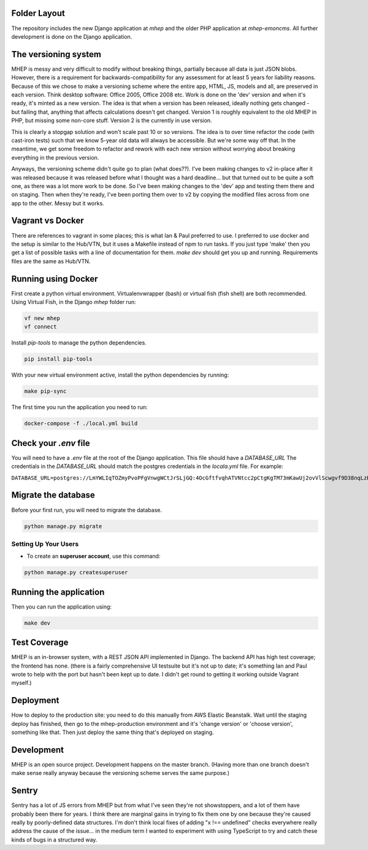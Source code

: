 Folder Layout
-------------
The repository includes the new Django application at `mhep` and the older PHP application at `mhep-emoncms`.
All further development is done on the Django application.


The versioning system
---------------------
MHEP is messy and very difficult to modify without breaking things, partially because all data is just JSON blobs.
However, there is a requirement for backwards-compatibility for any assessment for at least 5 years for liability reasons.
Because of this we chose to make a versioning scheme where the entire app, HTML, JS, models and all, are preserved in each version.
Think desktop software: Office 2005, Office 2008 etc.  Work is done on the 'dev' version and when it's ready, it's minted as a new version.
The idea is that when a version has been released, ideally nothing gets changed - but failing that, anything that affects calculations doesn't get changed.
Version 1 is roughly equivalent to the old MHEP in PHP, but missing some non-core stuff.
Version 2 is the currently in use version.

This is clearly a stopgap solution and won't scale past 10 or so versions.
The idea is to over time refactor the code (with cast-iron tests) such that we know 5-year old data will always be accessible.
But we're some way off that. In the meantime, we get some freedom to refactor and rework with each new version without worrying about breaking everything in the previous version.

Anyways, the versioning scheme didn't quite go to plan (what does??).
I've been making changes to v2 in-place after it was released because it was released before what I thought was a hard deadline... but that turned out to be quite a soft one, as there was a lot more work to be done.
So I've been making changes to the 'dev' app and testing them there and on staging.
Then when they're ready, I've been porting them over to v2 by copying the modified files across from one app to the other.  Messy but it works.

Vagrant vs Docker
-----------------
There are references to vagrant in some places; this is what Ian & Paul preferred to use.
I preferred to use docker and the setup is similar to the Hub/VTN, but it uses a Makefile instead of npm to run tasks.
If you just type 'make' then you get a list of possible tasks with a line of documentation for them.  `make dev` should get you up and running.
Requirements files are the same as Hub/VTN.


Running using Docker
--------------------
First create a python virtual environment. Virtualenvwrapper (bash) or virtual fish (fish shell) are both recommended.
Using Virtual Fish, in the Django `mhep` folder run:

.. code:: bash

    vf new mhep
    vf connect

Install `pip-tools` to manage the python dependencies.

.. code:: bash

    pip install pip-tools

With your new virtual environment active, install the python dependencies by running:

.. code:: bash

    make pip-sync

The first time you run the application you need to run:

.. code:: bash

    docker-compose -f ./local.yml build


Check your `.env` file
----------------------
You will need to have a `.env` file at the root of the Django application.
This file should have a `DATABASE_URL`
The credentials in the `DATABASE_URL` should match the postgres credentials in the `locala.yml` file.
For example:

``DATABASE_URL=postgres://LmYWLIqTOZmyPvoPFgVnwgWCtJrSLjGQ:4OcGftfvqhATVNtcc2pCtgKgTM73mKawUj2ovVlScwgvf9D38nqLzKEDB81OIbmc@0.0.0.0:5432/hub``


Migrate the database
--------------------
Before your first run, you will need to migrate the database.

.. code:: bash

    python manage.py migrate


Setting Up Your Users
^^^^^^^^^^^^^^^^^^^^^

* To create an **superuser account**, use this command::

.. code:: bash

    python manage.py createsuperuser

Running the application
-----------------------
Then you can run the application using:

.. code:: bash

    make dev


Test Coverage
-------------
MHEP is an in-browser system, with a REST JSON API implemented in Django.  The backend API has high test coverage; the frontend has none.
(there is a fairly comprehensive UI testsuite but it's not up to date; it's something Ian and Paul wrote to help with the port but hasn't been kept up to date.
I didn't get round to getting it working outside Vagrant myself.)


Deployment
----------
How to deploy to the production site: you need to do this manually from AWS Elastic Beanstalk.
Wait until the staging deploy has finished, then go to the mhep-production environment and it's 'change version' or 'choose version', something like that.
Then just deploy the same thing that's deployed on staging.

Development
-----------
MHEP is an open source project.  Development happens on the master branch.
(Having more than one branch doesn't make sense really anyway because the versioning scheme serves the same purpose.)


Sentry
------
Sentry has a lot of JS errors from MHEP but from what I've seen they're not showstoppers, and a lot of them have probably been there for years.
I think there are marginal gains in trying to fix them one by one because they're caused really by poorly-defined data structures.
I'm don't think local fixes of adding "x !== undefined" checks everywhere really address the cause of the issue... in the medium term I wanted to experiment with using TypeScript to try and catch these kinds of bugs in a structured way.

